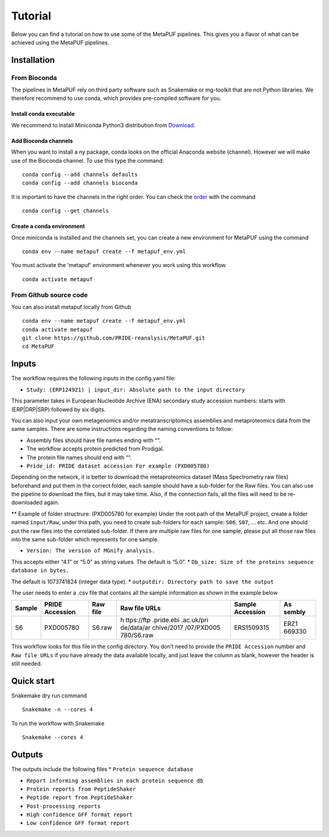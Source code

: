 **Tutorial**
=============

Below you can find a tutorial on how to use some of the MetaPUF
pipelines. This gives you a flavor of what can be achieved using the MetaPUF pipelines.

**Installation**
----------------

From Bioconda
~~~~~~~~~~~~~

The pipelines in MetaPUF rely on third party software such as Snakemake
or mg-toolkit that are not Python libraries. We therefore recommend to
use conda, which provides pre-compiled software for you.

Install conda executable
^^^^^^^^^^^^^^^^^^^^^^^^

We recommend to install Miniconda Python3 distribution from
`Download <https://conda.io/en/latest/miniconda.html>`__.

Add Bioconda channels
^^^^^^^^^^^^^^^^^^^^^

When you want to install a ny package, conda looks on the official
Anaconda website (channel). However we will make
use of the Bioconda channel. To use this type the command:

::

   conda config --add channels defaults
   conda config --add channels bioconda

It is important to have the channels in the right order. You can check
the `order <https://bioconda.github.io/>`__ with the command

::

   conda config --get channels

Create a conda environment
^^^^^^^^^^^^^^^^^^^^^^^^^^

Once miniconda is installed and the channels set, you can create a new
environment for MetaPUF using the command

::

   conda env --name metapuf create --f metapuf_env.yml

You must activate the 'metapuf' environment whenever you work using this
workflow.

::

   conda activate metapuf

From Github source code
~~~~~~~~~~~~~~~~~~~~~~~

You can also install metapuf locally from Github

::

   conda env --name metapuf create --f metapuf_env.yml
   conda activate metapuf
   git clone https://github.com/PRIDE-reanalysis/MetaPUF.git
   cd MetaPUF

**Inputs**
----------

The workflow requires the following inputs in the config.yaml file:

-  ``Study: (ERP124921) | input_dir: Absolute path to the input directory``

This parameter takes in European Nucleotide Archive (ENA) secondary
study accession numbers: starts with (ERP|DRP|SRP) followed by six digits.

You can also input your own metagenomics and/or metatranscriptomics
assemblies and metaproteomics data from the same samples. There are some
instructions regarding the naming conventions to follow:

-  Assembly files should have file names ending with ““.

-  The workflow accepts protein predicted from Prodigal.

-  The protein file names should end with ““.

-  ``Pride_id: PRIDE dataset accession For example (PXD005780)``

Depending on the network, it is better to download the metaproteomics dataset (Mass
Spectrometry raw files) beforehand and put them in the correct folder, each sample should
have a sub-folder for the Raw files. You can also use the pipeline to
download the files, but it may take time. Also, if the
connection fails, all the files will need to be re-downloaded again.

\*\* Example of folder structrure: (PXD005780 for example) Under the root
path of the MetaPUF project, create a folder named ``input/Raw``, under
this path, you need to create sub-folders for each sample: ``S06``,
``S07``, … etc. And one should put the raw files into the correlated sub-folder. If
there are multiple raw files for one sample, please put all those raw
files into the same sub-folder which represents for one sample.

-  ``Version: The version of MGnify analysis.``

This accepts either “4.1” or “5.0” as string values. The default is
“5.0”. \* ``Db_size: Size of the proteins sequence database in bytes.``

The default is 1073741824 (integer data type). \*
``outputdir: Directory path to save the output``

The user needs to enter a .csv file that contains all the sample
information as shown in the example below

+--------+------------+------------+------------+------------+--------+
| Sample | PRIDE      | Raw file   | Raw file   | Sample     | As     |
|        | Accession  |            | URLs       | Accession  | sembly |
+========+============+============+============+============+========+
| S6     | PXD005780  | S6.raw     | h          | ERS1509315 | ERZ1   |
|        |            |            | ttps://ftp |            | 669330 |
|        |            |            | .pride.ebi |            |        |
|        |            |            | .ac.uk/pri |            |        |
|        |            |            | de/data/ar |            |        |
|        |            |            | chive/2017 |            |        |
|        |            |            | /07/PXD005 |            |        |
|        |            |            | 780/S6.raw |            |        |
+--------+------------+------------+------------+------------+--------+

This workflow looks for this file in the config directory. You don’t
need to provide the ``PRIDE Accession`` number and ``Raw file URLs`` if
you have already the data available locally, and just leave the column as 
blank, however the header is still needed.

**Quick start**
---------------

Snakemake dry run command

::

   Snakemake -n --cores 4

To run the workflow with Snakemake

::

   Snakemake --cores 4

**Outputs**
-----------

The outputs include the following files \* ``Protein sequence database``

-  ``Report informing assemblies in each protein sequence db``

-  ``Protein reports from PeptideShaker``

-  ``Peptide report from PeptideShaker``

-  ``Post-processing reports``

-  ``High confidence GFF format report``

-  ``Low confidence GFF format report``
